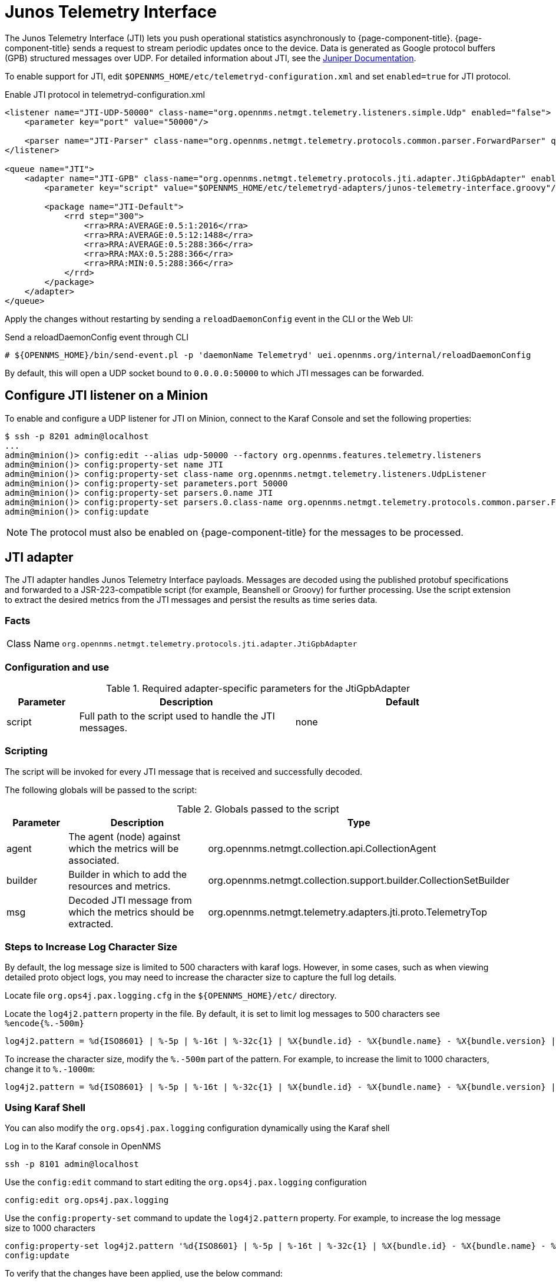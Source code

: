 
= Junos Telemetry Interface
:description: Learn how to the Junos Telemetry Interface (JTI) lets you push operational statistics asynchronously to OpenNMS {page-component-title}.

The Junos Telemetry Interface (JTI) lets you push operational statistics asynchronously to {page-component-title}.
{page-component-title} sends a request to stream periodic updates once to the device.
Data is generated as Google protocol buffers (GPB) structured messages over UDP.
For detailed information about JTI, see the https://www.juniper.net/documentation/en_US/junos/topics/concept/junos-telemetry-interface-oveview.html[Juniper Documentation].

To enable support for JTI, edit `$OPENNMS_HOME/etc/telemetryd-configuration.xml` and set `enabled=true` for JTI protocol.

.Enable JTI protocol in telemetryd-configuration.xml
[source, xml]
----
<listener name="JTI-UDP-50000" class-name="org.opennms.netmgt.telemetry.listeners.simple.Udp" enabled="false">
    <parameter key="port" value="50000"/>

    <parser name="JTI-Parser" class-name="org.opennms.netmgt.telemetry.protocols.common.parser.ForwardParser" queue="JTI" />
</listener>

<queue name="JTI">
    <adapter name="JTI-GPB" class-name="org.opennms.netmgt.telemetry.protocols.jti.adapter.JtiGpbAdapter" enabled="false">
        <parameter key="script" value="$OPENNMS_HOME/etc/telemetryd-adapters/junos-telemetry-interface.groovy"/>

        <package name="JTI-Default">
            <rrd step="300">
                <rra>RRA:AVERAGE:0.5:1:2016</rra>
                <rra>RRA:AVERAGE:0.5:12:1488</rra>
                <rra>RRA:AVERAGE:0.5:288:366</rra>
                <rra>RRA:MAX:0.5:288:366</rra>
                <rra>RRA:MIN:0.5:288:366</rra>
            </rrd>
        </package>
    </adapter>
</queue>
----

Apply the changes without restarting by sending a `reloadDaemonConfig` event in the CLI or the Web UI:

.Send a reloadDaemonConfig event through CLI
[source, console]
----
# ${OPENNMS_HOME}/bin/send-event.pl -p 'daemonName Telemetryd' uei.opennms.org/internal/reloadDaemonConfig
----

By default, this will open a UDP socket bound to `0.0.0.0:50000` to which JTI messages can be forwarded.

== Configure JTI listener on a Minion

To enable and configure a UDP listener for JTI on Minion, connect to the Karaf Console and set the following properties:

[source, console]
----
$ ssh -p 8201 admin@localhost
...
admin@minion()> config:edit --alias udp-50000 --factory org.opennms.features.telemetry.listeners
admin@minion()> config:property-set name JTI
admin@minion()> config:property-set class-name org.opennms.netmgt.telemetry.listeners.UdpListener
admin@minion()> config:property-set parameters.port 50000
admin@minion()> config:property-set parsers.0.name JTI
admin@minion()> config:property-set parsers.0.class-name org.opennms.netmgt.telemetry.protocols.common.parser.ForwardParser
admin@minion()> config:update
----

NOTE: The protocol must also be enabled on {page-component-title} for the messages to be processed.

== JTI adapter

The JTI adapter handles Junos Telemetry Interface payloads.
Messages are decoded using the published protobuf specifications and forwarded to a JSR-223-compatible script (for example, Beanshell or Groovy) for further processing.
Use the script extension to extract the desired metrics from the JTI messages and persist the results as time series data.

=== Facts

[options="autowidth"]
|===
| Class Name          | `org.opennms.netmgt.telemetry.protocols.jti.adapter.JtiGpbAdapter`
|===

=== Configuration and use

.Required adapter-specific parameters for the JtiGpbAdapter
[options="header", cols="1,3,3"]
|===
| Parameter
| Description
| Default

| script
| Full path to the script used to handle the JTI messages.
| none
|===

=== Scripting

The script will be invoked for every JTI message that is received and successfully decoded.

The following globals will be passed to the script:

.Globals passed to the script
[options="header", cols="1,3,3"]
|===
| Parameter
| Description
| Type

| agent
| The agent (node) against which the metrics will be associated.
| org.opennms.netmgt.collection.api.CollectionAgent

| builder
| Builder in which to add the resources and metrics.
| org.opennms.netmgt.collection.support.builder.CollectionSetBuilder

| msg
| Decoded JTI message from which the metrics should be extracted.
| org.opennms.netmgt.telemetry.adapters.jti.proto.TelemetryTop
|===

=== Steps to Increase Log Character Size
By default, the log message size is limited to 500 characters with karaf logs. However, in some cases, such as when viewing detailed proto object logs, you may need to increase the character size to capture the full log details.

Locate file `org.ops4j.pax.logging.cfg`  in the `${OPENNMS_HOME}/etc/` directory.

Locate the `log4j2.pattern` property in the file. By default, it is set to limit log messages to 500 characters  see `%encode{%.-500m}`

[source, console]
----
log4j2.pattern = %d{ISO8601} | %-5p | %-16t | %-32c{1} | %X{bundle.id} - %X{bundle.name} - %X{bundle.version} | %encode{%.-500m}{CRLF}%n
----
To increase the character size, modify the `%.-500m` part of the pattern. For example, to increase the limit to 1000 characters, change it to `%.-1000m`:
[source, console]
----
log4j2.pattern = %d{ISO8601} | %-5p | %-16t | %-32c{1} | %X{bundle.id} - %X{bundle.name} - %X{bundle.version} | %encode{%.-1000m}{CRLF}%n
----

===  Using Karaf Shell
You can also modify the `org.ops4j.pax.logging` configuration dynamically using the Karaf shell

Log in to the Karaf console in OpenNMS
[source, console]
----
ssh -p 8101 admin@localhost
----
Use the `config:edit` command to start editing the `org.ops4j.pax.logging` configuration
[source, console]
----
config:edit org.ops4j.pax.logging
----
Use the `config:property-set` command to update the `log4j2.pattern` property. For example, to increase the log message size to 1000 characters
[source, console]
----
config:property-set log4j2.pattern '%d{ISO8601} | %-5p | %-16t | %-32c{1} | %X{bundle.id} - %X{bundle.name} - %X{bundle.version} | %encode{%.-1000m}{CRLF}%n'
config:update
----

To verify that the changes have been applied, use the below command:
[source, console]
----
 config:edit org.ops4j.pax.logging
 config:property-get log4j2.pattern
----